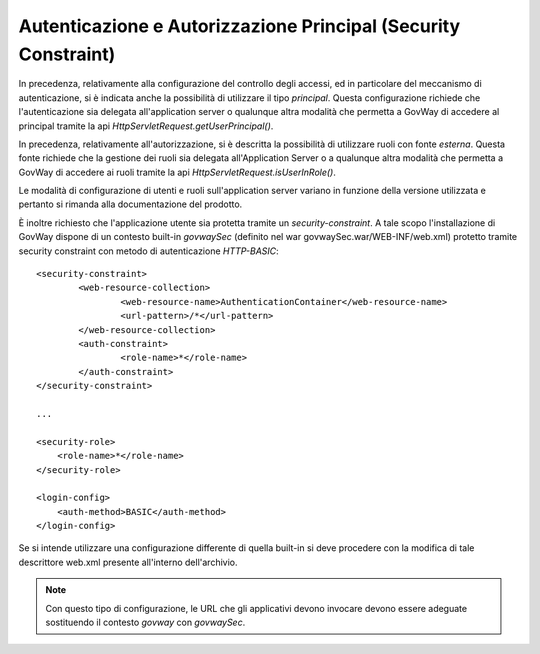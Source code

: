 .. _AvanzataAuthPrincipal:

Autenticazione e Autorizzazione Principal (Security Constraint)
---------------------------------------------------------------

In precedenza, relativamente alla configurazione del controllo degli
accessi, ed in particolare del meccanismo di autenticazione, si è
indicata anche la possibilità di utilizzare il tipo *principal*. Questa
configurazione richiede che l'autenticazione sia delegata
all'application server o qualunque altra modalità che permetta a GovWay
di accedere al principal tramite la api
*HttpServletRequest.getUserPrincipal()*.

In precedenza, relativamente all'autorizzazione, si è descritta la
possibilità di utilizzare ruoli con fonte *esterna*. Questa fonte
richiede che la gestione dei ruoli sia delegata all'Application Server o
a qualunque altra modalità che permetta a GovWay di accedere ai ruoli
tramite la api *HttpServletRequest.isUserInRole()*.

Le modalità di configurazione di utenti e ruoli sull'application server
variano in funzione della versione utilizzata e pertanto si rimanda alla
documentazione del prodotto.

È inoltre richiesto che l'applicazione utente sia protetta tramite un
*security-constraint*. A tale scopo l'installazione di GovWay dispone di
un contesto built-in *govwaySec* (definito nel war
govwaySec.war/WEB-INF/web.xml) protetto tramite security constraint con
metodo di autenticazione *HTTP-BASIC*:

::

        <security-constraint>
                <web-resource-collection>
                        <web-resource-name>AuthenticationContainer</web-resource-name>
                        <url-pattern>/*</url-pattern>
                </web-resource-collection>
                <auth-constraint>
                        <role-name>*</role-name>
                </auth-constraint>
        </security-constraint>

        ...

        <security-role>
            <role-name>*</role-name>
        </security-role>

        <login-config>
            <auth-method>BASIC</auth-method>
        </login-config>

Se si intende utilizzare una configurazione differente di quella
built-in si deve procedere con la modifica di tale descrittore web.xml
presente all'interno dell'archivio.

.. note::
    Con questo tipo di configurazione, le URL che gli applicativi devono
    invocare devono essere adeguate sostituendo il contesto *govway* con
    *govwaySec*.

